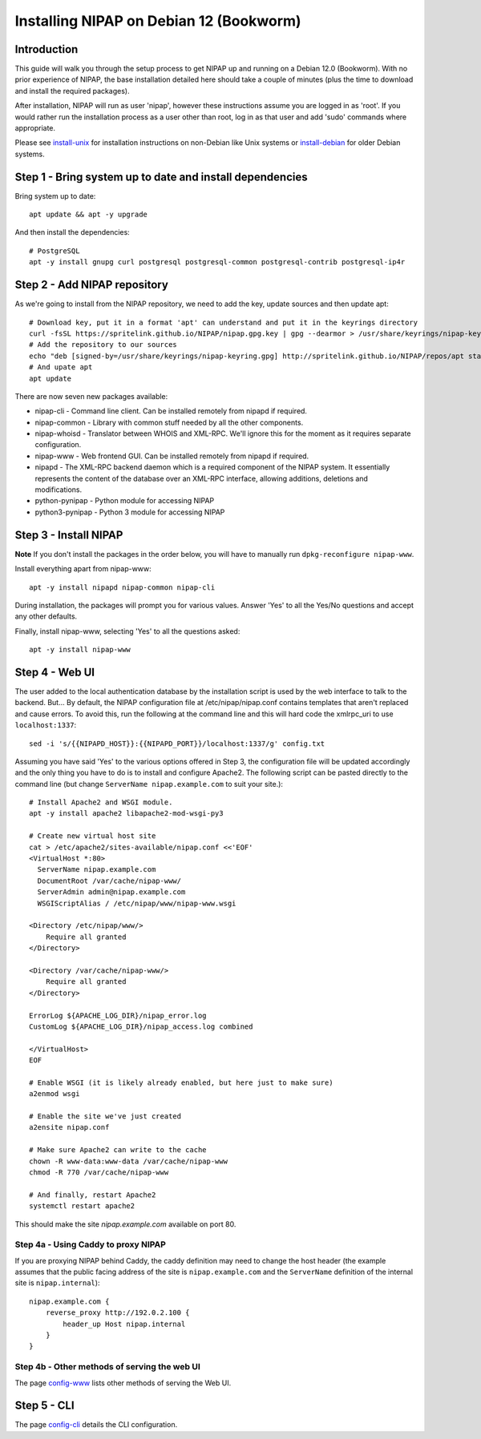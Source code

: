 Installing NIPAP on Debian 12 (Bookworm)
========================================

Introduction
------------

This guide will walk you through the setup process to get NIPAP up and running
on a Debian 12.0 (Bookworm). With no prior experience of NIPAP, the base installation
detailed here should take a couple of minutes (plus the time to download and install
the required packages).

After installation, NIPAP will run as user 'nipap', however these instructions assume you
are logged in as 'root'. If you would rather run the installation process as a user other
than root, log in as that user and add 'sudo' commands where appropriate.

Please see `install-unix <install-unix.rst>`_ for installation instructions
on non-Debian like Unix systems or `install-debian <install-debian.rst>`_ for older
Debian systems.

Step 1 - Bring system up to date and install dependencies
---------------------------------------------------------

Bring system up to date::

 apt update && apt -y upgrade

And then install the dependencies::

 # PostgreSQL
 apt -y install gnupg curl postgresql postgresql-common postgresql-contrib postgresql-ip4r
 
Step 2 - Add NIPAP repository
-----------------------------

As we're going to install from the NIPAP repository, we need to add the key, update sources and then update apt::

 # Download key, put it in a format 'apt' can understand and put it in the keyrings directory
 curl -fsSL https://spritelink.github.io/NIPAP/nipap.gpg.key | gpg --dearmor > /usr/share/keyrings/nipap-keyring.gpg
 # Add the repository to our sources
 echo "deb [signed-by=/usr/share/keyrings/nipap-keyring.gpg] http://spritelink.github.io/NIPAP/repos/apt stable main extra" > /etc/apt/sources.list.d/nipap.list
 # And upate apt
 apt update

There are now seven new packages available:

* nipap-cli - Command line client. Can be installed remotely from nipapd if required.
* nipap-common - Library with common stuff needed by all the other components.
* nipap-whoisd - Translator between WHOIS and XML-RPC. We'll ignore this for the moment as it requires separate configuration.
* nipap-www - Web frontend GUI. Can be installed remotely from nipapd if required.
* nipapd - The XML-RPC backend daemon which is a required component of the NIPAP system. It essentially represents the content of the database over an XML-RPC interface, allowing additions, deletions and modifications.
* python-pynipap - Python module for accessing NIPAP
* python3-pynipap - Python 3 module for accessing NIPAP
 
Step 3 - Install NIPAP
----------------------

**Note** If you don't install the packages in the order below, you will have to manually run ``dpkg-reconfigure nipap-www``.

Install everything apart from nipap-www::

 apt -y install nipapd nipap-common nipap-cli

During installation, the packages will prompt you for various values. Answer
'Yes' to all the Yes/No questions and accept any other defaults.

Finally, install nipap-www, selecting 'Yes' to all the questions asked::

 apt -y install nipap-www

Step 4 - Web UI
---------------

The user added to the local authentication database by the installation script
is used by the web interface to talk to the backend. But... By default, the NIPAP configuration
file at /etc/nipap/nipap.conf contains templates that aren't replaced and cause errors. To avoid
this, run the following at the command line and this will hard code the xmlrpc_uri to use
``localhost:1337``::

    sed -i 's/{{NIPAPD_HOST}}:{{NIPAPD_PORT}}/localhost:1337/g' config.txt

Assuming you have said 'Yes' to the various options offered in Step 3, the configuration file will
be updated accordingly and the only thing you have to do is to install and configure Apache2.
The following script can be pasted directly to the command line (but change
``ServerName nipap.example.com`` to suit your site.)::

    # Install Apache2 and WSGI module.
    apt -y install apache2 libapache2-mod-wsgi-py3

    # Create new virtual host site
    cat > /etc/apache2/sites-available/nipap.conf <<'EOF'
    <VirtualHost *:80>
      ServerName nipap.example.com
      DocumentRoot /var/cache/nipap-www/
      ServerAdmin admin@nipap.example.com
      WSGIScriptAlias / /etc/nipap/www/nipap-www.wsgi

    <Directory /etc/nipap/www/>
        Require all granted
    </Directory>

    <Directory /var/cache/nipap-www/>
        Require all granted
    </Directory>

    ErrorLog ${APACHE_LOG_DIR}/nipap_error.log
    CustomLog ${APACHE_LOG_DIR}/nipap_access.log combined

    </VirtualHost>
    EOF

    # Enable WSGI (it is likely already enabled, but here just to make sure)
    a2enmod wsgi

    # Enable the site we've just created
    a2ensite nipap.conf
    
    # Make sure Apache2 can write to the cache
    chown -R www-data:www-data /var/cache/nipap-www
    chmod -R 770 /var/cache/nipap-www

    # And finally, restart Apache2
    systemctl restart apache2

This should make the site *nipap.example.com* available on port 80.

Step 4a - Using Caddy to proxy NIPAP
~~~~~~~~~~~~~~~~~~~~~~~~~~~~~~~~~~~~

If you are proxying NIPAP behind Caddy, the caddy definition may need to change
the host header (the example assumes that the public facing address of the site
is ``nipap.example.com`` and the ``ServerName`` definition of the internal site is ``nipap.internal``)::

    nipap.example.com {
        reverse_proxy http://192.0.2.100 {
            header_up Host nipap.internal
        }
    }
        
Step 4b - Other methods of serving the web UI
~~~~~~~~~~~~~~~~~~~~~~~~~~~~~~~~~~~~~~~~~~~~~

The page `config-www <config-www.rst>`_ lists other methods of serving the Web UI.

Step 5 - CLI
------------

The page `config-cli <config-cli.rst>`_ details the CLI configuration.
